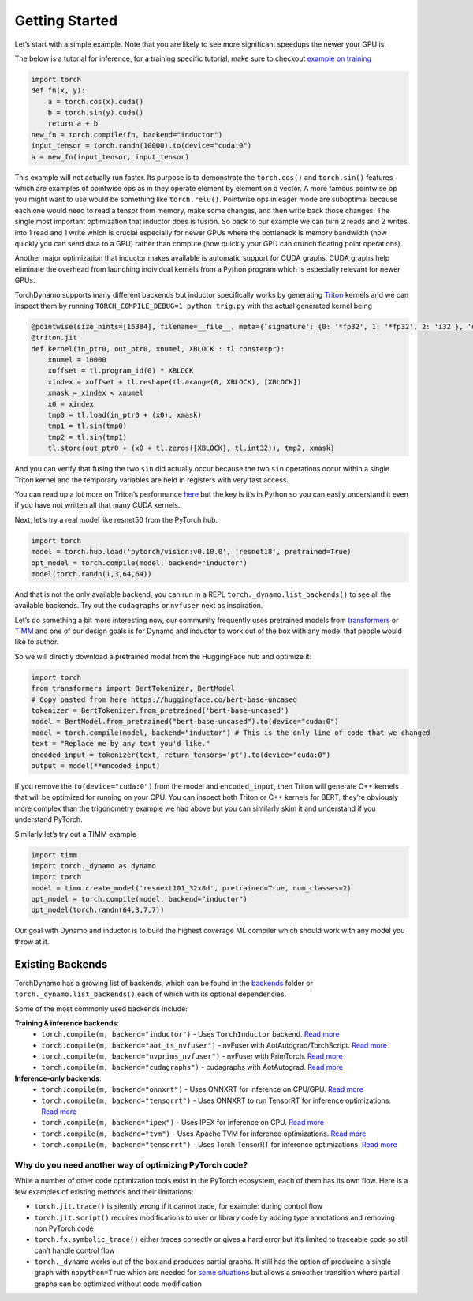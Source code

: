 Getting Started
===============

Let’s start with a simple example. Note that you are likely to see more
significant speedups the newer your GPU is.

The below is a tutorial for inference, for a training specific tutorial, make sure to checkout `example on training <https://pytorch.org/tutorials/intermediate/torch_compile_tutorial.html>`__

.. code:: python

   import torch
   def fn(x, y):
       a = torch.cos(x).cuda()
       b = torch.sin(y).cuda()
       return a + b
   new_fn = torch.compile(fn, backend="inductor")
   input_tensor = torch.randn(10000).to(device="cuda:0")
   a = new_fn(input_tensor, input_tensor)

This example will not actually run faster. Its purpose is to demonstrate
the ``torch.cos()`` and ``torch.sin()`` features which are
examples of pointwise ops as in they operate element by element on a
vector. A more famous pointwise op you might want to use would
be something like ``torch.relu()``. Pointwise ops in eager mode are
suboptimal because each one would need to read a tensor from
memory, make some changes, and then write back those changes. The single
most important optimization that inductor does is fusion. So back to our
example we can turn 2 reads and 2 writes into 1 read and 1 write which
is crucial especially for newer GPUs where the bottleneck is memory
bandwidth (how quickly you can send data to a GPU) rather than compute
(how quickly your GPU can crunch floating point operations).

Another major optimization that inductor makes available is automatic
support for CUDA graphs.
CUDA graphs help eliminate the overhead from launching individual
kernels from a Python program which is especially relevant for newer GPUs.

TorchDynamo supports many different backends but inductor specifically works
by generating `Triton <https://github.com/openai/triton>`__ kernels and
we can inspect them by running ``TORCH_COMPILE_DEBUG=1 python trig.py``
with the actual generated kernel being

.. code-block:: python

   @pointwise(size_hints=[16384], filename=__file__, meta={'signature': {0: '*fp32', 1: '*fp32', 2: 'i32'}, 'device': 0, 'constants': {}, 'configs': [instance_descriptor(divisible_by_16=(0, 1, 2), equal_to_1=())]})
   @triton.jit
   def kernel(in_ptr0, out_ptr0, xnumel, XBLOCK : tl.constexpr):
       xnumel = 10000
       xoffset = tl.program_id(0) * XBLOCK
       xindex = xoffset + tl.reshape(tl.arange(0, XBLOCK), [XBLOCK])
       xmask = xindex < xnumel
       x0 = xindex
       tmp0 = tl.load(in_ptr0 + (x0), xmask)
       tmp1 = tl.sin(tmp0)
       tmp2 = tl.sin(tmp1)
       tl.store(out_ptr0 + (x0 + tl.zeros([XBLOCK], tl.int32)), tmp2, xmask)

And you can verify that fusing the two ``sin`` did actually occur
because the two ``sin`` operations occur within a single Triton kernel
and the temporary variables are held in registers with very fast access.

You can read up a lot more on Triton’s performance
`here <https://openai.com/blog/triton/>`__ but the key is it’s in Python
so you can easily understand it even if you have not written all that
many CUDA kernels.

Next, let’s try a real model like resnet50 from the PyTorch
hub.

.. code-block:: python

   import torch
   model = torch.hub.load('pytorch/vision:v0.10.0', 'resnet18', pretrained=True)
   opt_model = torch.compile(model, backend="inductor")
   model(torch.randn(1,3,64,64))

And that is not the only available backend, you can run in a REPL
``torch._dynamo.list_backends()`` to see all the available backends. Try out the
``cudagraphs`` or ``nvfuser`` next as inspiration.

Let’s do something a bit more interesting now, our community frequently
uses pretrained models from
`transformers <https://github.com/huggingface/transformers>`__ or
`TIMM <https://github.com/rwightman/pytorch-image-models>`__ and one of
our design goals is for Dynamo and inductor to work out of the box with
any model that people would like to author.

So we will directly download a pretrained model from the
HuggingFace hub and optimize it:

.. code-block:: python

   import torch
   from transformers import BertTokenizer, BertModel
   # Copy pasted from here https://huggingface.co/bert-base-uncased
   tokenizer = BertTokenizer.from_pretrained('bert-base-uncased')
   model = BertModel.from_pretrained("bert-base-uncased").to(device="cuda:0")
   model = torch.compile(model, backend="inductor") # This is the only line of code that we changed
   text = "Replace me by any text you'd like."
   encoded_input = tokenizer(text, return_tensors='pt').to(device="cuda:0")
   output = model(**encoded_input)

If you remove the ``to(device="cuda:0")`` from the model and
``encoded_input``, then Triton will generate C++ kernels that will be
optimized for running on your CPU. You can inspect both Triton or C++
kernels for BERT, they’re obviously more complex than the trigonometry
example we had above but you can similarly skim it and understand if you
understand PyTorch.

Similarly let’s try out a TIMM example

.. code-block:: python

   import timm
   import torch._dynamo as dynamo
   import torch
   model = timm.create_model('resnext101_32x8d', pretrained=True, num_classes=2)
   opt_model = torch.compile(model, backend="inductor")
   opt_model(torch.randn(64,3,7,7))

Our goal with Dynamo and inductor is to build the highest coverage ML compiler
which should work with any model you throw at it.

Existing Backends
~~~~~~~~~~~~~~~~~

TorchDynamo has a growing list of backends, which can be found in the
`backends <https://github.com/pytorch/pytorch/blob/main/torch/_dynamo/backends/>`__ folder
or ``torch._dynamo.list_backends()`` each of which with its optional dependencies.

Some of the most commonly used backends include:

**Training & inference backends**:
  * ``torch.compile(m, backend="inductor")`` - Uses ``TorchInductor`` backend. `Read more <https://dev-discuss.pytorch.org/t/torchinductor-a-pytorch-native-compiler-with-define-by-run-ir-and-symbolic-shapes/747>`__
  * ``torch.compile(m, backend="aot_ts_nvfuser")`` - nvFuser with AotAutograd/TorchScript. `Read more <https://dev-discuss.pytorch.org/t/tracing-with-primitives-update-1-nvfuser-and-its-primitives/593>`__
  * ``torch.compile(m, backend="nvprims_nvfuser")`` - nvFuser with PrimTorch. `Read more <https://dev-discuss.pytorch.org/t/tracing-with-primitives-update-1-nvfuser-and-its-primitives/593>`__
  * ``torch.compile(m, backend="cudagraphs")`` - cudagraphs with AotAutograd. `Read more <https://github.com/pytorch/torchdynamo/pull/757>`__

**Inference-only backends**:
  * ``torch.compile(m, backend="onnxrt")`` - Uses ONNXRT for inference on CPU/GPU. `Read more <https://onnxruntime.ai/>`__
  * ``torch.compile(m, backend="tensorrt")`` - Uses ONNXRT to run TensorRT for inference optimizations. `Read more <https://github.com/onnx/onnx-tensorrt>`__
  * ``torch.compile(m, backend="ipex")`` - Uses IPEX for inference on CPU. `Read more <https://github.com/intel/intel-extension-for-pytorch>`__
  * ``torch.compile(m, backend="tvm")`` - Uses Apache TVM for inference optimizations. `Read more <https://tvm.apache.org/>`__
  * ``torch.compile(m, backend="tensorrt")`` - Uses Torch-TensorRT for inference optimizations. `Read more <https://github.com/pytorch/TensorRT>`__

Why do you need another way of optimizing PyTorch code?
-------------------------------------------------------

While a number of other code optimization tools exist in the PyTorch
ecosystem, each of them has its own flow.
Here is a few examples of existing methods and their limitations:

-  ``torch.jit.trace()`` is silently wrong if it cannot trace, for example:
   during control flow
-  ``torch.jit.script()`` requires modifications to user or library code
   by adding type annotations and removing non PyTorch code
-  ``torch.fx.symbolic_trace()`` either traces correctly or gives a hard
   error but it’s limited to traceable code so still can’t handle
   control flow
-  ``torch._dynamo`` works out of the box and produces partial graphs.
   It still has the option of producing a single graph with
   ``nopython=True`` which are needed for `some
   situations <./documentation/FAQ.md#do-i-still-need-to-export-whole-graphs>`__
   but allows a smoother transition where partial graphs can be
   optimized without code modification
